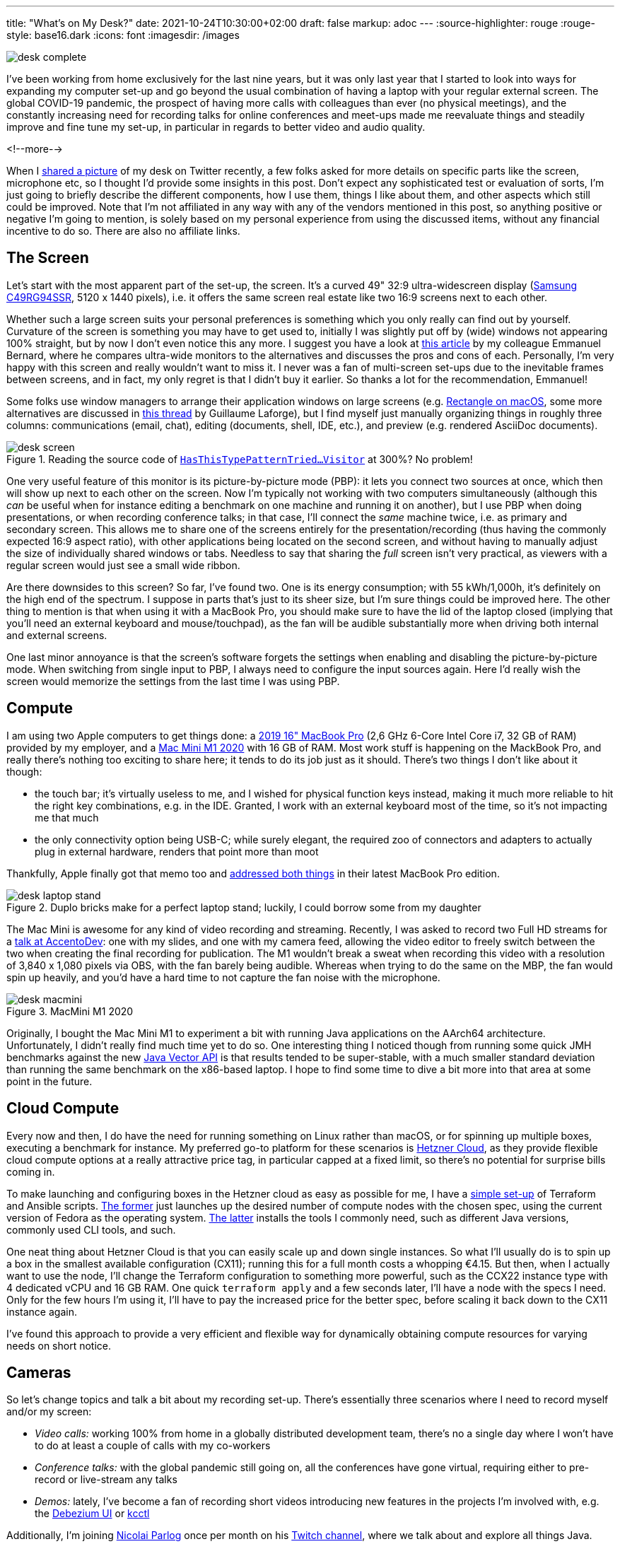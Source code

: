 ---
title: "What's on My Desk?"
date: 2021-10-24T10:30:00+02:00
draft: false
markup: adoc
---
:source-highlighter: rouge
:rouge-style: base16.dark
:icons: font
:imagesdir: /images
ifdef::env-github[]
:imagesdir: ../../static/images
endif::[]

image::desk_complete.jpg[]

I've been working from home exclusively for the last nine years,
but it was only last year that I started to look into ways for expanding my computer set-up and go beyond the usual combination of having a laptop with your regular external screen.
The global COVID-19 pandemic, the prospect of having more calls with colleagues than ever (no physical meetings), and the constantly increasing need for recording talks for online conferences and meet-ups made me reevaluate things and steadily improve and fine tune my set-up, in particular in regards to better video and audio quality.

<!--more-->

When I https://twitter.com/gunnarmorling/status/1423666348329246720[shared a picture] of my desk on Twitter recently,
a few folks asked for more details on specific parts like the screen, microphone etc,
so I thought I'd provide some insights in this post.
Don't expect any sophisticated test or evaluation of sorts,
I'm just going to briefly describe the different components,
how I use them,
things I like about them,
and other aspects which still could be improved.
Note that I'm not affiliated in any way with any of the vendors mentioned in this post,
so anything positive or negative I'm going to mention,
is solely based on my personal experience from using the discussed items,
without any financial incentive to do so.
There are also no affiliate links.

== The Screen

Let's start with the most apparent part of the set-up, the screen.
It's a curved 49" 32:9 ultra-widescreen display
(https://www.amazon.de/gp/product/B08WJGFDCS/[Samsung C49RG94SSR], 5120 x 1440 pixels),
i.e. it offers the same screen real estate like two 16:9 screens next to each other.

Whether such a large screen suits your personal preferences is something which you only really can find out by yourself.
Curvature of the screen is something you may have to get used to,
initially I was slightly put off by (wide) windows not appearing 100% straight,
but by now I don't even notice this any more.
I suggest you have a look at https://emmanuelbernard.com/blog/2021/01/04/wide-screen/[this article] by my colleague Emmanuel Bernard,
where he compares ultra-wide monitors to the alternatives and discusses the pros and cons of each.
Personally, I'm very happy with this screen and really wouldn't want to miss it.
I never was a fan of multi-screen set-ups due to the inevitable frames between screens, and in fact, my only regret is that I didn't buy it earlier.
So thanks a lot for the recommendation, Emmanuel!

Some folks use window managers to arrange their application windows on large screens
(e.g. https://rectangleapp.com/[Rectangle on macOS], some more alternatives are discussed in https://twitter.com/glaforge/status/1447117746895040512[this thread] by Guillaume Laforge),
but I find myself just manually organizing things in roughly three columns:
communications (email, chat),
editing (documents, shell, IDE, etc.),
and preview (e.g. rendered AsciiDoc documents).

.Reading the source code of https://github.com/eclipse/org.aspectj/blob/master/org.aspectj.matcher/src/main/java/org/aspectj/weaver/patterns/HasThisTypePatternTriedToSneakInSomeGenericOrParameterizedTypePatternMatchingStuffAnywhereVisitor.java[`HasThisTypePatternTried...Visitor`] at 300%? No problem!
image::desk_screen.jpg[]

One very useful feature of this monitor is its picture-by-picture mode (PBP):
it lets you connect two sources at once, which then will show up next to each other on the screen.
Now I'm typically not working with two computers simultaneously
(although this _can_ be useful when for instance editing a benchmark on one machine and running it on another),
but I use PBP when doing presentations, or when recording conference talks;
in that case, I'll connect the _same_ machine twice, i.e. as primary and secondary screen.
This allows me to share one of the screens entirely for the presentation/recording
(thus having the commonly expected 16:9 aspect ratio),
with other applications being located on the second screen,
and without having to manually adjust the size of individually shared windows or tabs.
Needless to say that sharing the _full_ screen isn't very practical,
as viewers with a regular screen would just see a small wide ribbon.

Are there downsides to this screen?
So far, I've found two.
One is its energy consumption;
with 55 kWh/1,000h, it's definitely on the high end of the spectrum.
I suppose in parts that's just to its sheer size, but I'm sure things could be improved here.
The other thing to mention is that when using it with a MacBook Pro,
you should make sure to have the lid of the laptop closed
(implying that you'll need an external keyboard and mouse/touchpad),
as the fan will be audible substantially more when driving both internal and external screens.

One last minor annoyance is that the screen's software forgets the settings when enabling and disabling the picture-by-picture mode.
When switching from single input to PBP, I always need to configure the input sources again.
Here I'd really wish the screen would memorize the settings from the last time I was using PBP.

== Compute

I am using two Apple computers to get things done:
a https://en.wikipedia.org/wiki/MacBook_Pro#4th_generation_(Touch_Bar)[2019 16" MacBook Pro] (2,6 GHz 6-Core Intel Core i7, 32 GB of RAM) provided by my employer,
and a https://en.wikipedia.org/wiki/Mac_Mini#Fifth_generation_(Apple_silicon)[Mac Mini M1 2020] with 16 GB of RAM.
Most work stuff is happening on the MackBook Pro,
and really there's nothing too exciting to share here; it tends to do its job just as it should.
There's two things I don't like about it though:

* the touch bar;
it's virtually useless to me, and I wished for physical function keys instead,
making it much more reliable to hit the right key combinations, e.g. in the IDE.
Granted, I work with an external keyboard most of the time, so it's not impacting me that much
* the only connectivity option being USB-C; while surely elegant,
the required zoo of connectors and adapters to actually plug in external hardware,
renders that point more than moot

Thankfully, Apple finally got that memo too and https://www.tomsguide.com/reviews/macbook-pro-m1[addressed both things] in their latest MacBook Pro edition.

.Duplo bricks make for a perfect laptop stand; luckily, I could borrow some from my daughter
image::desk_laptop_stand.jpg[]

The Mac Mini is awesome for any kind of video recording and streaming.
Recently, I was asked to record two Full HD streams for a https://2021.accento.dev/talks/java-17-apis/[talk at AccentoDev]:
one with my slides, and one with my camera feed,
allowing the video editor to freely switch between the two when creating the final recording for publication.
The M1 wouldn't break a sweat when recording this video with a resolution of 3,840 x 1,080 pixels via OBS,
with the fan barely being audible.
Whereas when trying to do the same on the MBP,
the fan would spin up heavily,
and you'd have a hard time to not capture the fan noise with the microphone.

.MacMini M1 2020
image::desk_macmini.jpg[]

Originally, I bought the Mac Mini M1 to experiment a bit with running Java applications on the AArch64 architecture.
Unfortunately, I didn't really find much time yet to do so.
One interesting thing I noticed though from running some quick JMH benchmarks against the new link:/blog/fizzbuzz-simd-style/[Java Vector API] is that results tended to be super-stable, with a much smaller standard deviation than running the same benchmark on the x86-based laptop.
I hope to find some time to dive a bit more into that area at some point in the future.

== Cloud Compute

Every now and then, I do have the need for running something on Linux rather than macOS,
or for spinning up multiple boxes, executing a benchmark for instance.
My preferred go-to platform for these scenarios is https://www.hetzner.com/cloud[Hetzner Cloud],
as they provide flexible cloud compute options at a really attractive price tag,
in particular capped at a fixed limit, so there's no potential for surprise bills coming in.

To make launching and configuring boxes in the Hetzner cloud as easy as possible for me,
I have a https://github.com/gunnarmorling/cloud-boxes[simple set-up] of Terraform and Ansible scripts.
https://github.com/gunnarmorling/cloud-boxes/blob/master/terraform.tf[The former] just launches up the desired number of compute nodes with the chosen spec, using the current version of Fedora as the operating system.
https://github.com/gunnarmorling/cloud-boxes/blob/master/playbook.yml[The latter] installs the tools I commonly need, such as different Java versions, commonly used CLI tools, and such.

One neat thing about Hetzner Cloud is that you can easily scale up and down single instances.
So what I'll usually do is to spin up a box in the smallest available configuration (CX11);
running this for a full month costs a whopping €4.15.
But then, when I actually want to use the node,
I'll change the Terraform configuration to something more powerful,
such as the CCX22 instance type with 4 dedicated vCPU and 16 GB RAM.
One quick `terraform apply` and a few seconds later, I'll have a node with the specs I need.
Only for the few hours I'm using it, I'll have to pay the increased price for the better spec,
before scaling it back down to the CX11 instance again.

I've found this approach to provide a very efficient and flexible way for dynamically obtaining compute resources for varying needs on short notice.

== Cameras

So let's change topics and talk a bit about my recording set-up.
There's essentially three scenarios where I need to record myself and/or my screen:

* _Video calls:_ working 100% from home in a globally distributed development team,
there's no a single day where I won't have to do at least a couple of calls with my co-workers
* _Conference talks:_ with the global pandemic still going on,
all the conferences have gone virtual, requiring either to pre-record or live-stream any talks
* _Demos:_ lately, I've become a fan of recording short videos introducing new features in the projects I'm involved with, e.g. the https://debezium.io/blog/2020/10/22/towards-debezium-ui/[Debezium UI] or https://github.com/kcctl/kcctl[kcctl]

Additionally, I'm joining https://twitter.com/nipafx[Nicolai Parlog] once per month on his https://www.twitch.tv/nipafx[Twitch channel],
where we talk about and explore all things Java.

While I initially used the internal camera and microphone of my laptop,
I wasn't really satisfied with the outcome, in particular once I saw the high quality of recordings shared by other folks.
For a really good video image quality, two things are key:
using a "real" camera (i.e. not a webcam), and proper lighting.
You'll also want a good external microphone, more on that below.

So why not a webcam?
Essentially because sensors are too small and lenses are too slow,
which means you'll quickly have noise in the image and you won't get that nice movie-like look with a shallow depth of field (bokeh).
Using either a DSLR or a mirrorless system camera will yield a dramatically better image quality.
In my case, I am using the https://shop.panasonic.com/cameras-and-camcorders/cameras/lumix-interchangeable-lens-ilc-cameras/DMC-GX85K.html[Lumix GX80]
(sold as GX85 in the US), a mirrorless system camera from Panasonic,
using the Micro Four Thirds interchangeable lens standard.

.Panasonic Lumix GX80 and Logitech StreamCam
image::desk_cameras.jpg[]

I'm generally happy with it for this purpose:
it provides clean HDMI output (i.e. no menu overlays when capturing the live feed via HDMI, as it' the case with some cameras),
image quality and ergonomics are good overall.
On the downside, it doesn't provide continuous auto-focus if you're not actually recording on the camera.
This sounds worse than it actually is in practice:
using the "Quick AF" option,
it will auto-focus when turning on the camera, or when zooming in or out a bit,
which is enough to get proper focussing in a relatively static setting such as a screen recording session.
If you are planning to move forth and back a lot though, then you should look into other options.

As you'd quickly run down the camera's battery when streaming its video signal for a longer period of time,
an external power source should be used.
I'm using a dummy battery similar to https://www.amazon.de/dp/B07C169FDQ/[this one],
which does the job as expected.
Just make sure to have an USB power adapter which provides enough output current (2A or more);
I had missed that initially and was wondering why the camera would always turn off when pressing the focus button... .
For a camera mount, I'm using https://www.amazon.de/gp/product/B089K8YCSY[this cheap one];
it's pretty crappy, with lots of wobbling, but once you have the camera in the place where you want it to be, it'll stay there.
Still, I'd probably pay a bit more to get a more robust mount, should I ever have to buy a new one.

As you typically cannot connect a DSLR or a mirrorless system camera like the GX80 via USB,
you'll also need an HDMI converter which you then can plug into your USB port.
Here I'm using the ubiquitous https://www.elgato.com/en/cam-link-4k[Elgato Cam Link 4K].
Back when I got it, it was pretty much the only (and pricy) option,
but I believe by now there are alternatives, which should work equally well but are a bit cheaper.

Despite my "no webcam" mantra, I also have a https://www.logitech.com/de-de/products/webcams/streamcam.960-001281.html[Logitech StreamCam] in addition to the GX80.
As you'd expect, image quality is not really comparable,
in particular white balance tends to be quite off for a while after switching it on.
I still use it occasionally for video calls,
as it's a bit quicker to turn on and set up in comparison to the GX80.

== Work in Progress: Teleprompter

One of my pet peeves with modern communication is the lack of "eye contact" during virtual conference talks and video calls.
As we all want to look onto the screen rather than the camera,
the viewer on the other side feels like you are not looking at them, but slightly below or to the side.
While I believe I largely manage to look into the camera when doing talk recordings,
I find it nearly impossible to do so during calls,
as the natural desire to look at the other person's image on my screen is just too strong.

That's why I've started to explore how I could https://twitter.com/gunnarmorling/status/1296043605459705856[build my own teleprompter],
which puts the camera behind a two-way mirror.
That way, I can look at the screen, while also looking straight into the camera.
For this purpose, I bought two-way mirror glass on eBay (https://www.schott.com/en-gb/products/mirona-p1000324[Schott beamsplitter glass], which is working amazingly well) as well as a https://www.amazon.de/gp/product/B07KG3C2YJ[cheap-ish external screen], and built a quick proof-of-concept (again using some of my daughter's Duplo bricks, this time for the frame).

[.tweet-image]
image::desk_teleprompter.jpg[link=https://twitter.com/gunnarmorling/status/1296043605459705856,width=500]

The result was pretty promising,
with one open challenge being that the display contents are mirrored from left to right.
So I'd need to digitally mirror the output of that display;
if you are aware of any option to do so on macOS, any pointers would be appreciated.
With 11.6", the screen also is rather small,
if you consider building something like this by yourself,
I'd recommend going for a larger one.

Since then, I've dropped that ball a bit and haven't followed through yet to make it "production-worthy".
I'd still love to make this useful in practice eventually,
perhaps once my daughter lets me keep those Duplo bricks ;)

== Lighting

The best camera won't help you much if there isn't enough light to work with.
Generally, the more light you have,
the easier the job will be for the camera.
I have a ring light similar to https://gvmled.com/gvm-14s-45w-bi-color-led-ring-light-kit-14/[this one],
with adjustable brightness and color temperature.
I don't have much to say about it, other than that it does what I want it to do.
Note that the tripod requires some space on the floor,
which means you cannot move your desk all the way to the wall if you have the light behind it.
It's not that much of a problem in my case,
but you may consider getting a desk-mount alternatively.

One problem I do have with the ring light is reflections on my glasses.
I haven't really found a good solution here
(no, I won't get contact lenses),
other than pushing the ring light a bit higher than ideal,
so that there are no reflections when looking into the camera further below.
On the downside, this results in the area below my chin becoming a bit shaded.
A case of having to choose your poison, I suppose.

.Background Lights
image::desk_lighting.jpg[]

When doing conference talks, I have two more lights in the backgrounds which make for a nicer atmosphere of the scenery.
A vintage light (no-name brand, got it from my local hardware store) which adds a nice highlight,
and a https://www.philips-hue.com/en-us/p/hue-white-and-color-ambiance-iris-table-lamp/046677561796[Philips Hue Iris] lamp which adds a colored note of my choosing.
Overall, I'm like 90% happy with the lighting set-up,
https://twitter.com/nipafx/status/1423667505835433984[the comment] by video grandmaster Nicolai about lacking separation of background and foreground still nags me ;)

== Audio

Finally, let's talk about my audio recording set-up.
This definitely is the area I knew the least about when setting out to improve my computing and recording gear.
I don't quite remember when and how I got sucked into the audio game,
perhaps it was when I learned about https://journals.sagepub.com/doi/10.1177/1075547018759345[scientific research] indicating that audio quality impacts the perceived quality of spoken content.

After a rather disappointing experience with the https://en.rode.com/microphones/nt-usb[RØDE NT-USB]
(perhaps it's my lack of audiophile sensitivity, but I didn't sense a significant difference compared to using the built-in laptop mic),
I decided to look for an external microphone which doesn't connect via USB.
After some research,
I decided to go for the https://en.rode.com/microphones/procaster[RØDE Procaster],
which is a rather professional microphone purpose-built for voice recording.
It is a dynamic microphone, which in comparison to a condenser microphone will pick up much less noise from your surroundings
(you can learn more about the differences between these two kinds of microphones https://www.thepodcasthost.com/recording-skills/condenser-vs-dynamic-microphones/[here]).
This means that I don't have to ask my family to be extra-silent in the house while I am doing a recording.

.RØDE Procaster Microphone
image::desk_microphone.jpg[]

One thing to keep in mind is that this type of microphone is meant to be put rather close to your mouth,
which you may or may not find annoying.
Personally, I sort of like how this makes speaking a more conscious act,
but I'd probably not like to have the microphone in front of me when doing a multi-hour call.
That's why I also have a cheap-ish headset as an alternative for these situations.
Yet another -- and more costly -- option would be to get a shotgun microphone which you can position further away from you.

The microphone is rather heavy (and you wouldn't want to hold it anyways),
so I am using the https://www.rode.com/accessories/stands/psa1[PSA1] studio boom arm.
It lets you move the microphone with a single finger to where you want it to be, and then it will stay exactly there.
A really solid piece of engineering, in particular when comparing it to the no-name mount I'm using for the camera.

Having an external microphone is just one part of the story, though.
You also need to have an audio interface which lets you plug in the microphone
(using an XLR cable) and then propagates the audio signal to your computer via USB.
I didn't do much exploration here,
but went for the https://www.presonus.com/products/audiobox-usb-96[PreSonus AudioBox USB 96],
which was recommended to me by a coworker.
In general, it does the job well,
there's two things I don't like about it though.

.PreSonus AudioBox USB 96 Audio Interface
image::desk_audiobox.jpg[]

First, it doesn't have a physical power switch, which means its two (rather bright) red LEDs
will be lighting up as long as it's connected to the USB port.
Secondly, I really wished it would have a built-in option to emit the microphone signal on both audio channels, left and right.
As a microphone is a mono audio source,
you'll hear the signal only on one channel (typically the left one) on your computer.
When doing recordings, where you have the time and ability to do some post-processing,
that's not a big problem; you can simply duplicate the audio track to both channels.
But when using the microphone in a Zoom call or similar,
the one-sided output is not what you want.
In absence of hardware support for this kind of upmixing in the AudioBox,
I had to go for a software solution, which took me quite some time to figure out.

On macOS, this requires two programs, https://apps.apple.com/de/app/ladiocast/id411213048[LadioCast] and https://github.com/ExistentialAudio/BlackHole[Blackhole].
The former lets you take the single channel input from the AudioBox and expose it on both channels, left and right.
This is then connected to a virtual audio device created using the BlackHole audio driver.
In Zoom or similar software, you then use that virtual device for the audio input.
This works reliably and without any noticeable latency.
Still I wished the AudioBox would just take care of all of this and provide me with the microphone input upmixed to both channels.

.Setting up a virtual audio device using BlackHole and connecting the mono microphone input to it using both channels via LadioCast; note how channel 1 is used for both L and R in the input configuration in LadioCast
image::desk_audio_setup.png[]

Coming back to the microphone,
one thing to be aware of is that it provides a rather low output signal.
While you can boost it up far enough with the AudioBox,
you'll start to hear some noise.
And I haven't spent hundreds of Euros and multiple hours to get noise, have I?!
So I did what every reasonable person would do in that situation:
spend some more money.

.CloudLifter CL-1 Mic Activator
image::desk_cloudlifter.jpg[]

The solution was to add a pre-amplifier.
Here I went for the https://www.cloudmicrophones.com/cloudlifter-cl-1[CloudLifter], which you put between the microphone and the audio interface.
It takes 48V phantom power (which the AudioBox provides) and adds +25dB of gain, giving me audio with proper volume,
without any audible hiss whatsoever.
Take that, sunken cost fallacy!

If you would like to hear (and see) a recording with this set-up,
have a look at https://www.p99conf.io/session/continuous-performance-regression-testing-with-jfrunit/[this session] about the https://github.com/moditect/jfrunit[JfrUnit] project from P99Conf earlier this year.

== What's Next?

Overall, I'm very happy with my computing and recording set-up.
One thing that still could be improved is lighting.
It's a common practice to work with two front lights
(or one from the front and one from the side),
so I'll probably buy another light at some point.
I also hope to finish the teleprompter project and put it into daily use.

Other than that, I am sometimes wondering whether I should get a second mirrorless camera and a video switcher like the https://www.blackmagicdesign.com/products/atemmini[Atem Mini] and explore a multi-camera set-up.
I'm certain that this would be lots of fun,
on the other hand I don't really have the need for it... yet?
